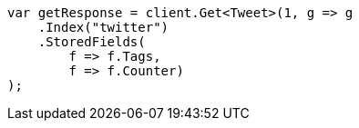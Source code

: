////
IMPORTANT NOTE
==============
This file is generated from method Line144 in https://github.com/elastic/elasticsearch-net/tree/docs/example-callouts/src/Examples/Examples/Docs/GetPage.cs#L133-L146.
If you wish to submit a PR to change this example, please change the source method above
and run dotnet run -- asciidoc in the ExamplesGenerator project directory.
////
[source, csharp]
----
var getResponse = client.Get<Tweet>(1, g => g
    .Index("twitter")
    .StoredFields(
        f => f.Tags,
        f => f.Counter)
);
----

